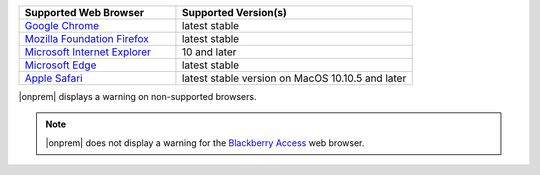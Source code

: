 .. list-table::
   :widths: 40 60
   :header-rows: 1

   * - Supported Web Browser
     - Supported Version(s)
     
   * - `Google Chrome <https://www.google.com/chrome/>`_
     - latest stable

   * - `Mozilla Foundation Firefox <https://www.mozilla.org/en-US/firefox/new/>`_
     - latest stable

   * - `Microsoft Internet Explorer <https://support.microsoft.com/en-us/help/17621/internet-explorer-downloads>`_
     - 10 and later

   * - `Microsoft Edge <https://www.microsoft.com/en-us/windows/microsoft-edge>`_
     - latest stable

   * - `Apple Safari <https://www.apple.com/safari/>`_
     - latest stable version on MacOS 10.10.5 and later

|onprem| displays a warning on non-supported browsers. 

.. note::
   |onprem| does not display a warning for the 
   `Blackberry Access <https://us.blackberry.com/enterprise/mobility-applications/blackberry-access>`_ web browser.